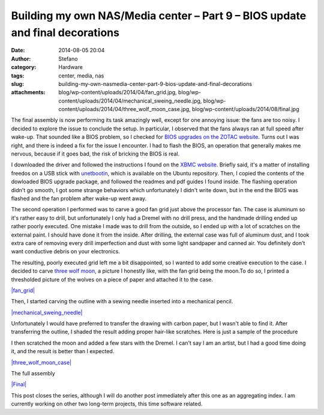 Building my own NAS/Media center – Part 9 – BIOS update and final decorations
#############################################################################
:date: 2014-08-05 20:04
:author: Stefano
:category: Hardware
:tags: center, media, nas
:slug: building-my-own-nasmedia-center-part-9-bios-update-and-final-decorations
:attachments: blog/wp-content/uploads/2014/04/fan_grid.jpg, blog/wp-content/uploads/2014/04/mechanical_sweing_needle.jpg, blog/wp-content/uploads/2014/04/three_wolf_moon_case.jpg, blog/wp-content/uploads/2014/08/final.jpg

The final assembly is now performing its task amazingly well, except for
one annoying issue: the fans are too noisy. I decided to explore the
issue to conclude the setup. In particular, I observed that the fans
always ran at full speed after wake-up. That sounded like a BIOS
problem, so I checked for `BIOS upgrades on the ZOTAC
website <http://www.zotac.com/support/download.html>`_. Turns out I was
right, and there is indeed a fix for the issue I encounter. I had to
flash the BIOS, an operation that generally makes me nervous, because if
it goes bad, the risk of bricking the BIOS is real.

I downloaded the driver and followed the instructions I found on the
`XBMC website <http://forum.xbmc.org/showthread.php?tid=117107>`_.
Briefly said, it's a matter of installing freedos on a USB stick with
`unetbootin <http://unetbootin.sourceforge.net/>`_, which is available
on the Ubuntu repository. Then, I copied the contents of the dowloaded
BIOS upgrade package, and followed the readmes and pdf guides I found
inside. The flashing operation didn't go smooth, I got some strange
behaviors which unfortunately I didn't write down, but in the end the
BIOS was flashed and the fan problem after wake-up went away.

The second operation I performed was to carve a good fan grid just above
the processor fan. The case is aluminum so it's rather easy to drill,
but unfortunately I only had a Dremel with no drill press, and the
handmade drilling ended up rather poorly executed. One mistake I made
was to drill from the outside, so I ended up with a lot of scratches on
the external paint. I should have done it from the inside. After
drilling, the external case was full of aluminum dust, and I took extra
care of removing every drill imperfection and dust with some light
sandpaper and canned air. You definitely don't want conductive debris on
your electronics.

The resulting, poorly executed grid left me a bit disappointed, so I
wanted to add some creative execution to the case. I decided to carve
`three wolf moon <http://en.wikipedia.org/wiki/Three_Wolf_Moon>`_, a
picture I honestly like, with the fan grid being the moon.To do so, I
printed a thresholded picture of the wolves on a piece of paper and
attached it to the case.

`|fan\_grid| <http://forthescience.org/blog/wp-content/uploads/2014/04/fan_grid.jpg>`_

Then, I started carving the outline with a sewing needle inserted into a
mechanical pencil.

`|mechanical\_sweing\_needle| <http://forthescience.org/blog/wp-content/uploads/2014/04/mechanical_sweing_needle.jpg>`_

Unfortunately I would have preferred to transfer the drawing with carbon
paper, but I wasn't able to find it. After transferring the outline, I
shaded the result adding proper hair-like scratches. Here is just a
sample of the procedure

I then scratched the moon and added a few stars with the Dremel. I can't
say I am an artist, but I had a good time doing it, and the result is
better than I expected.

`|three\_wolf\_moon\_case| <http://forthescience.org/blog/wp-content/uploads/2014/04/three_wolf_moon_case.jpg>`_

The full assembly

`|Final| <http://forthescience.org/blog/wp-content/uploads/2014/08/final.jpg>`_

This post closes the series, although I will do another post immediately
after this one as an aggregating index. I am currently working on other
two long-term projects, this time software related.

.. |fan\_grid| image:: http://forthescience.org/blog/wp-content/uploads/2014/04/fan_grid.jpg
.. |mechanical\_sweing\_needle| image:: http://forthescience.org/blog/wp-content/uploads/2014/04/mechanical_sweing_needle.jpg
.. |three\_wolf\_moon\_case| image:: http://forthescience.org/blog/wp-content/uploads/2014/04/three_wolf_moon_case.jpg
.. |Final| image:: http://forthescience.org/blog/wp-content/uploads/2014/08/final.jpg
